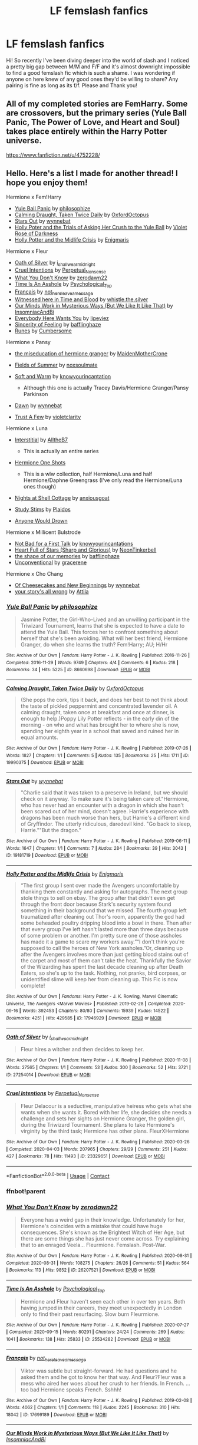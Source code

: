 #+TITLE: LF femslash fanfics

* LF femslash fanfics
:PROPERTIES:
:Author: vertiigo9
:Score: 5
:DateUnix: 1613243848.0
:DateShort: 2021-Feb-13
:FlairText: Request
:END:
Hi! So recently I've been diving deeper into the world of slash and I noticed a pretty big gap between M/M and F/F and it's almost downright impossible to find a good femslash fic which is such a shame. I was wondering if anyone on here knew of any good ones they'd be willing to share? Any pairing is fine as long as its f/f. Please and Thank you!


** All of my completed stories are FemHarry. Some are crossovers, but the primary series (Yule Ball Panic, The Power of Love, and Heart and Soul) takes place entirely within the Harry Potter universe.

[[https://www.fanfiction.net/u/4752228/]]
:PROPERTIES:
:Author: philosophize
:Score: 4
:DateUnix: 1613255713.0
:DateShort: 2021-Feb-14
:END:


** Hello. Here's a list I made for another thread! I hope you enjoy them!

Hermione x Fem!Harry

- [[https://archiveofourown.org/works/8660698][Yule Ball Panic]] by [[https://archiveofourown.org/users/philosophize/pseuds/philosophize][philosophize]]
- [[https://archiveofourown.org/works/19990375][Calming Draught, Taken Twice Daily]] by [[https://archiveofourown.org/users/OxfordOctopus/pseuds/OxfordOctopus][OxfordOctopus]]
- [[https://archiveofourown.org/works/19181719][Stars Out]] by [[https://archiveofourown.org/users/wynnebat/pseuds/wynnebat][wynnebat]]
- [[https://www.fanfiction.net/s/13002564/1/Holly-Poter-and-the-Trials-of-Asking-Her-Crush-to-the-Yule-Ball][Holly Poter and the Trials of Asking Her Crush to the Yule Ball]] by [[https://www.fanfiction.net/u/6938788/Violet-Rose-of-Darkness][Violet Rose of Darkness]]
- [[https://archiveofourown.org/works/17946929][Holly Potter and the Midlife Crisis]] by [[https://archiveofourown.org/users/Enigmaris/pseuds/Enigmaris][Enigmaris]]

Hermione x Fleur

- [[https://archiveofourown.org/works/27254014][Oath of Silver]] by [[https://archiveofourown.org/users/i_shall_wear_midnight/pseuds/i_shall_wear_midnight][i_shall_wear_midnight]]
- [[https://archiveofourown.org/works/23329651][Cruel Intentions]] by [[https://archiveofourown.org/users/Perpetual_Nonsense/pseuds/Perpetual_Nonsense][Perpetual_Nonsense]]
- [[https://archiveofourown.org/works/26207521][What You Don't Know]] by [[https://archiveofourown.org/users/zerodawn22/pseuds/zerodawn22][zerodawn22]]
- [[https://archiveofourown.org/works/25534282][Time Is An Asshole]] by [[https://archiveofourown.org/users/Psychological_Top/pseuds/Psychological_Top][Psychological_Top]]
- [[https://archiveofourown.org/works/17699189][Français]] by [[https://archiveofourown.org/users/not_here_leave_a_message/pseuds/not_here_leave_a_message][not_here_leave_a_message]]
- [[https://www.fanfiction.net/s/7559031/1/Witnessed-here-in-Time-and-Blood][Witnessed here in Time and Blood]] by [[https://www.fanfiction.net/u/3422304/whistle-the-silver][whistle.the.silver]]
- [[https://archiveofourown.org/works/26917306][Our Minds Work in Mysterious Ways (But We Like It Like That)]] by [[https://archiveofourown.org/users/InsomniacAndBi/pseuds/InsomniacAndBi][InsomniacAndBi]]
- [[https://archiveofourown.org/works/23841751][Everybody Here Wants You]] by [[https://archiveofourown.org/users/lipeviez/pseuds/lipeviez][lipeviez]]
- [[https://archiveofourown.org/works/17105939][Sincerity of Feeling]] by [[https://archiveofourown.org/users/bafflinghaze/pseuds/bafflinghaze][bafflinghaze]]
- [[https://archiveofourown.org/works/23362192][Runes]] by [[https://archiveofourown.org/users/Cumbersome/pseuds/Cumbersome][Cumbersome]]

Hermione x Pansy

- [[https://archiveofourown.org/works/23465653][the miseducation of hermione granger]] by [[https://archiveofourown.org/users/MaidenMotherCrone/pseuds/MaidenMotherCrone][MaidenMotherCrone]]
- [[https://archiveofourown.org/works/26204404][Fields of Summer]] by [[https://archiveofourown.org/users/noxsoulmate/pseuds/noxsoulmate][noxsoulmate]]
- [[https://archiveofourown.org/works/20498180][Soft and Warm]] by [[https://archiveofourown.org/users/knowyourincantations/pseuds/knowyourincantations][knowyourincantation]]

  - Although this one is actually Tracey Davis/Hermione Granger/Pansy Parkinson

- [[https://archiveofourown.org/works/18173600][Dawn]] by [[https://archiveofourown.org/users/wynnebat/pseuds/wynnebat][wynnebat]]
- [[https://archiveofourown.org/works/17243501][Trust A Few]] by [[https://archiveofourown.org/users/violetclarity/pseuds/violetclarity][violetclarity]]

Hermione x Luna

- [[https://archiveofourown.org/series/1913692][Interstitial]] by [[https://archiveofourown.org/users/AlltheB7/pseuds/AlltheB7][AlltheB7]]

  - This is actually an entire series

- [[https://archiveofourown.org/series/2065260][Hermione One Shots]]

  - This is a wlw collection, half Hermione/Luna and half Hermione/Daphne Greengrass (I've only read the Hermione/Luna ones though)

- [[https://archiveofourown.org/works/24723721][Nights at Shell Cottage]] by [[https://archiveofourown.org/users/anxiousgoat/pseuds/anxiousgoat][anxiousgoat]]
- [[https://archiveofourown.org/works/22191877][Study Stims]] by [[https://archiveofourown.org/users/Plaidos/pseuds/Plaidos][Plaidos]]
- [[https://archiveofourown.org/works/17437217][Anyone Would Drown]]

Hermione x Millicent Bulstrode

- [[https://archiveofourown.org/works/20630975][Not Bad for a First Talk]] by [[https://archiveofourown.org/users/knowyourincantations/pseuds/knowyourincantations][knowyourincantations]]
- [[https://archiveofourown.org/works/18701941][Heart Full of Stars (Sharp and Glorious)]] by [[https://archiveofourown.org/users/NeonTinkerbell/pseuds/NeonTinkerbell][NeonTinkerbell]]
- [[https://archiveofourown.org/works/19265131][the shape of our memories]] by [[https://archiveofourown.org/users/bafflinghaze/pseuds/bafflinghaze][bafflinghaze]]
- [[https://archiveofourown.org/works/22655326][Unconventional]] by [[https://archiveofourown.org/users/gracerene/pseuds/gracerene][gracerene]]

Hermione x Cho Chang

- [[https://archiveofourown.org/works/20197984][Of Cheesecakes and New Beginnings]] by [[https://archiveofourown.org/users/wynnebat/pseuds/wynnebat][wynnebat]]
- [[https://archiveofourown.org/works/1243798][your story's all wrong]] by [[https://archiveofourown.org/users/Attila/pseuds/Attila][Attila]]
:PROPERTIES:
:Author: BlueThePineapple
:Score: 2
:DateUnix: 1613281580.0
:DateShort: 2021-Feb-14
:END:

*** [[https://archiveofourown.org/works/8660698][*/Yule Ball Panic/*]] by [[https://www.archiveofourown.org/users/philosophize/pseuds/philosophize][/philosophize/]]

#+begin_quote
  Jasmine Potter, the Girl-Who-Lived and an unwilling participant in the Triwizard Tournament, learns that she is expected to have a date to attend the Yule Ball. This forces her to confront something about herself that she's been avoiding. What will her best friend, Hermione Granger, do when she learns the truth? Fem!Harry; AU; H/Hr
#+end_quote

^{/Site/:} ^{Archive} ^{of} ^{Our} ^{Own} ^{*|*} ^{/Fandom/:} ^{Harry} ^{Potter} ^{-} ^{J.} ^{K.} ^{Rowling} ^{*|*} ^{/Published/:} ^{2016-11-26} ^{*|*} ^{/Completed/:} ^{2016-11-29} ^{*|*} ^{/Words/:} ^{9749} ^{*|*} ^{/Chapters/:} ^{4/4} ^{*|*} ^{/Comments/:} ^{6} ^{*|*} ^{/Kudos/:} ^{218} ^{*|*} ^{/Bookmarks/:} ^{34} ^{*|*} ^{/Hits/:} ^{5225} ^{*|*} ^{/ID/:} ^{8660698} ^{*|*} ^{/Download/:} ^{[[https://archiveofourown.org/downloads/8660698/Yule%20Ball%20Panic.epub?updated_at=1480780843][EPUB]]} ^{or} ^{[[https://archiveofourown.org/downloads/8660698/Yule%20Ball%20Panic.mobi?updated_at=1480780843][MOBI]]}

--------------

[[https://archiveofourown.org/works/19990375][*/Calming Draught, Taken Twice Daily/*]] by [[https://www.archiveofourown.org/users/OxfordOctopus/pseuds/OxfordOctopus][/OxfordOctopus/]]

#+begin_quote
  (She pops the cork, tips it back, and does her best to not think about the taste of pickled peppermint and concentrated lavender oil. A calming draught, taken once at breakfast and once at dinner, is enough to help.)Poppy Lily Potter reflects - in the early din of the morning - on who and what has brought her to where she is now, spending her eighth year in a school that saved and ruined her in equal amounts.
#+end_quote

^{/Site/:} ^{Archive} ^{of} ^{Our} ^{Own} ^{*|*} ^{/Fandom/:} ^{Harry} ^{Potter} ^{-} ^{J.} ^{K.} ^{Rowling} ^{*|*} ^{/Published/:} ^{2019-07-26} ^{*|*} ^{/Words/:} ^{1827} ^{*|*} ^{/Chapters/:} ^{1/1} ^{*|*} ^{/Comments/:} ^{5} ^{*|*} ^{/Kudos/:} ^{135} ^{*|*} ^{/Bookmarks/:} ^{25} ^{*|*} ^{/Hits/:} ^{1711} ^{*|*} ^{/ID/:} ^{19990375} ^{*|*} ^{/Download/:} ^{[[https://archiveofourown.org/downloads/19990375/Calming%20Draught%20Taken.epub?updated_at=1564169357][EPUB]]} ^{or} ^{[[https://archiveofourown.org/downloads/19990375/Calming%20Draught%20Taken.mobi?updated_at=1564169357][MOBI]]}

--------------

[[https://archiveofourown.org/works/19181719][*/Stars Out/*]] by [[https://www.archiveofourown.org/users/wynnebat/pseuds/wynnebat][/wynnebat/]]

#+begin_quote
  "Charlie said that it was taken to a preserve in Ireland, but we should check on it anyway. To make sure it's being taken care of."Hermione, who has never had an encounter with a dragon in which she hasn't been scared out of her mind, doesn't agree. Harrie's experience with dragons has been much worse than hers, but Harrie's a different kind of Gryffindor. The utterly ridiculous, daredevil kind. "Go back to sleep, Harrie.""But the dragon."
#+end_quote

^{/Site/:} ^{Archive} ^{of} ^{Our} ^{Own} ^{*|*} ^{/Fandom/:} ^{Harry} ^{Potter} ^{-} ^{J.} ^{K.} ^{Rowling} ^{*|*} ^{/Published/:} ^{2019-06-11} ^{*|*} ^{/Words/:} ^{1647} ^{*|*} ^{/Chapters/:} ^{1/1} ^{*|*} ^{/Comments/:} ^{7} ^{*|*} ^{/Kudos/:} ^{284} ^{*|*} ^{/Bookmarks/:} ^{39} ^{*|*} ^{/Hits/:} ^{3043} ^{*|*} ^{/ID/:} ^{19181719} ^{*|*} ^{/Download/:} ^{[[https://archiveofourown.org/downloads/19181719/Stars%20Out.epub?updated_at=1599592911][EPUB]]} ^{or} ^{[[https://archiveofourown.org/downloads/19181719/Stars%20Out.mobi?updated_at=1599592911][MOBI]]}

--------------

[[https://archiveofourown.org/works/17946929][*/Holly Potter and the Midlife Crisis/*]] by [[https://www.archiveofourown.org/users/Enigmaris/pseuds/Enigmaris][/Enigmaris/]]

#+begin_quote
  “The first group I sent over made the Avengers uncomfortable by thanking them constantly and asking for autographs. The next group stole things to sell on ebay. The group after that didn't even get through the front door because Stark's security system found something in their background that we missed. The fourth group left traumatized after cleaning out Thor's room, apparently the god had some beheaded poultry dripping blood into a bowl in there. Then after that every group I've left hasn't lasted more than three days because of some problem or another. I'm pretty sure one of those assholes has made it a game to scare my workers away.”“I don't think you're supposed to call the heroes of New York assholes.”Or, cleaning up after the Avengers involves more than just getting blood stains out of the carpet and most of them can't take the heat. Thankfully the Savior of the Wizarding has spent the last decade cleaning up after Death Eaters, so she's up to the task. Nothing, not pranks, bird corpses, or unidentified slime will keep her from cleaning up. This Fic is now complete!
#+end_quote

^{/Site/:} ^{Archive} ^{of} ^{Our} ^{Own} ^{*|*} ^{/Fandoms/:} ^{Harry} ^{Potter} ^{-} ^{J.} ^{K.} ^{Rowling,} ^{Marvel} ^{Cinematic} ^{Universe,} ^{The} ^{Avengers} ^{<Marvel} ^{Movies>} ^{*|*} ^{/Published/:} ^{2019-02-28} ^{*|*} ^{/Completed/:} ^{2020-09-16} ^{*|*} ^{/Words/:} ^{392453} ^{*|*} ^{/Chapters/:} ^{80/80} ^{*|*} ^{/Comments/:} ^{15939} ^{*|*} ^{/Kudos/:} ^{14522} ^{*|*} ^{/Bookmarks/:} ^{4251} ^{*|*} ^{/Hits/:} ^{429585} ^{*|*} ^{/ID/:} ^{17946929} ^{*|*} ^{/Download/:} ^{[[https://archiveofourown.org/downloads/17946929/Holly%20Potter%20and%20the.epub?updated_at=1609869835][EPUB]]} ^{or} ^{[[https://archiveofourown.org/downloads/17946929/Holly%20Potter%20and%20the.mobi?updated_at=1609869835][MOBI]]}

--------------

[[https://archiveofourown.org/works/27254014][*/Oath of Silver/*]] by [[https://www.archiveofourown.org/users/i_shall_wear_midnight/pseuds/i_shall_wear_midnight][/i_shall_wear_midnight/]]

#+begin_quote
  Fleur hires a witcher and then decides to keep her.
#+end_quote

^{/Site/:} ^{Archive} ^{of} ^{Our} ^{Own} ^{*|*} ^{/Fandom/:} ^{Harry} ^{Potter} ^{-} ^{J.} ^{K.} ^{Rowling} ^{*|*} ^{/Published/:} ^{2020-11-08} ^{*|*} ^{/Words/:} ^{27565} ^{*|*} ^{/Chapters/:} ^{1/1} ^{*|*} ^{/Comments/:} ^{53} ^{*|*} ^{/Kudos/:} ^{300} ^{*|*} ^{/Bookmarks/:} ^{52} ^{*|*} ^{/Hits/:} ^{3721} ^{*|*} ^{/ID/:} ^{27254014} ^{*|*} ^{/Download/:} ^{[[https://archiveofourown.org/downloads/27254014/Oath%20of%20Silver.epub?updated_at=1604840642][EPUB]]} ^{or} ^{[[https://archiveofourown.org/downloads/27254014/Oath%20of%20Silver.mobi?updated_at=1604840642][MOBI]]}

--------------

[[https://archiveofourown.org/works/23329651][*/Cruel Intentions/*]] by [[https://www.archiveofourown.org/users/Perpetual_Nonsense/pseuds/Perpetual_Nonsense][/Perpetual_Nonsense/]]

#+begin_quote
  Fleur Delacour is a seductive, manipulative heiress who gets what she wants when she wants it. Bored with her life, she decides she needs a challenge and sets her sights on Hermione Granger, the golden girl, during the Triwizard Tournament. She plans to take Hermione's virginity by the third task; Hermione has other plans. FleurXHermione
#+end_quote

^{/Site/:} ^{Archive} ^{of} ^{Our} ^{Own} ^{*|*} ^{/Fandom/:} ^{Harry} ^{Potter} ^{-} ^{J.} ^{K.} ^{Rowling} ^{*|*} ^{/Published/:} ^{2020-03-26} ^{*|*} ^{/Completed/:} ^{2020-04-03} ^{*|*} ^{/Words/:} ^{207965} ^{*|*} ^{/Chapters/:} ^{29/29} ^{*|*} ^{/Comments/:} ^{251} ^{*|*} ^{/Kudos/:} ^{427} ^{*|*} ^{/Bookmarks/:} ^{78} ^{*|*} ^{/Hits/:} ^{11493} ^{*|*} ^{/ID/:} ^{23329651} ^{*|*} ^{/Download/:} ^{[[https://archiveofourown.org/downloads/23329651/Cruel%20Intentions.epub?updated_at=1596056809][EPUB]]} ^{or} ^{[[https://archiveofourown.org/downloads/23329651/Cruel%20Intentions.mobi?updated_at=1596056809][MOBI]]}

--------------

*FanfictionBot*^{2.0.0-beta} | [[https://github.com/FanfictionBot/reddit-ffn-bot/wiki/Usage][Usage]] | [[https://www.reddit.com/message/compose?to=tusing][Contact]]
:PROPERTIES:
:Author: FanfictionBot
:Score: 2
:DateUnix: 1613281698.0
:DateShort: 2021-Feb-14
:END:


*** ffnbot!parent
:PROPERTIES:
:Author: BlueThePineapple
:Score: 1
:DateUnix: 1613281624.0
:DateShort: 2021-Feb-14
:END:


*** [[https://archiveofourown.org/works/26207521][*/What You Don't Know/*]] by [[https://www.archiveofourown.org/users/zerodawn22/pseuds/zerodawn22][/zerodawn22/]]

#+begin_quote
  Everyone has a weird gap in their knowledge. Unfortunately for her, Hermione's coincides with a mistake that could have huge consequences. She's known as the Brightest Witch of Her Age, but there are some things she has just never come across. Try explaining that to an enraged Veela... Fleurmione. Femslash. Post-War.
#+end_quote

^{/Site/:} ^{Archive} ^{of} ^{Our} ^{Own} ^{*|*} ^{/Fandom/:} ^{Harry} ^{Potter} ^{-} ^{J.} ^{K.} ^{Rowling} ^{*|*} ^{/Published/:} ^{2020-08-31} ^{*|*} ^{/Completed/:} ^{2020-08-31} ^{*|*} ^{/Words/:} ^{108275} ^{*|*} ^{/Chapters/:} ^{26/26} ^{*|*} ^{/Comments/:} ^{51} ^{*|*} ^{/Kudos/:} ^{564} ^{*|*} ^{/Bookmarks/:} ^{113} ^{*|*} ^{/Hits/:} ^{9852} ^{*|*} ^{/ID/:} ^{26207521} ^{*|*} ^{/Download/:} ^{[[https://archiveofourown.org/downloads/26207521/What%20You%20Dont%20Know.epub?updated_at=1606339737][EPUB]]} ^{or} ^{[[https://archiveofourown.org/downloads/26207521/What%20You%20Dont%20Know.mobi?updated_at=1606339737][MOBI]]}

--------------

[[https://archiveofourown.org/works/25534282][*/Time Is An Asshole/*]] by [[https://www.archiveofourown.org/users/Psychological_Top/pseuds/Psychological_Top][/Psychological_Top/]]

#+begin_quote
  Hermione and Fleur haven't seen each other in over ten years. Both having jumped in their careers, they meet unexpectedly in London only to find their past resurfacing. Slow burn Fleurmione.
#+end_quote

^{/Site/:} ^{Archive} ^{of} ^{Our} ^{Own} ^{*|*} ^{/Fandom/:} ^{Harry} ^{Potter} ^{-} ^{J.} ^{K.} ^{Rowling} ^{*|*} ^{/Published/:} ^{2020-07-27} ^{*|*} ^{/Completed/:} ^{2020-09-15} ^{*|*} ^{/Words/:} ^{80291} ^{*|*} ^{/Chapters/:} ^{24/24} ^{*|*} ^{/Comments/:} ^{269} ^{*|*} ^{/Kudos/:} ^{1041} ^{*|*} ^{/Bookmarks/:} ^{138} ^{*|*} ^{/Hits/:} ^{25833} ^{*|*} ^{/ID/:} ^{25534282} ^{*|*} ^{/Download/:} ^{[[https://archiveofourown.org/downloads/25534282/Time%20Is%20An%20Asshole.epub?updated_at=1610120231][EPUB]]} ^{or} ^{[[https://archiveofourown.org/downloads/25534282/Time%20Is%20An%20Asshole.mobi?updated_at=1610120231][MOBI]]}

--------------

[[https://archiveofourown.org/works/17699189][*/Français/*]] by [[https://www.archiveofourown.org/users/not_here_leave_a_message/pseuds/not_here_leave_a_message][/not_here_leave_a_message/]]

#+begin_quote
  Viktor was subtle but straight-forward. He had questions and he asked them and he got to know her that way. And Fleur?Fleur was a mess who aired her woes about her crush to her friends. In French. ...too bad Hermione speaks French. Sshhh!
#+end_quote

^{/Site/:} ^{Archive} ^{of} ^{Our} ^{Own} ^{*|*} ^{/Fandom/:} ^{Harry} ^{Potter} ^{-} ^{J.} ^{K.} ^{Rowling} ^{*|*} ^{/Published/:} ^{2019-02-08} ^{*|*} ^{/Words/:} ^{4062} ^{*|*} ^{/Chapters/:} ^{1/1} ^{*|*} ^{/Comments/:} ^{118} ^{*|*} ^{/Kudos/:} ^{2245} ^{*|*} ^{/Bookmarks/:} ^{310} ^{*|*} ^{/Hits/:} ^{18042} ^{*|*} ^{/ID/:} ^{17699189} ^{*|*} ^{/Download/:} ^{[[https://archiveofourown.org/downloads/17699189/Francais.epub?updated_at=1609952641][EPUB]]} ^{or} ^{[[https://archiveofourown.org/downloads/17699189/Francais.mobi?updated_at=1609952641][MOBI]]}

--------------

[[https://archiveofourown.org/works/26917306][*/Our Minds Work in Mysterious Ways (But We Like It Like That)/*]] by [[https://www.archiveofourown.org/users/InsomniacAndBi/pseuds/InsomniacAndBi][/InsomniacAndBi/]]

#+begin_quote
  Fleur was always an observer in life, choosing to watch and not get involved. So, she wasn't entirely what she was doing in a dingy old cottage with five other students whose minds worked in the same, odd ways as her own.An Au inspired by the Naturals book series by Jennifer Lynn Barnes
#+end_quote

^{/Site/:} ^{Archive} ^{of} ^{Our} ^{Own} ^{*|*} ^{/Fandom/:} ^{Harry} ^{Potter} ^{-} ^{J.} ^{K.} ^{Rowling} ^{*|*} ^{/Published/:} ^{2020-11-05} ^{*|*} ^{/Completed/:} ^{2020-11-27} ^{*|*} ^{/Words/:} ^{64574} ^{*|*} ^{/Chapters/:} ^{23/23} ^{*|*} ^{/Comments/:} ^{80} ^{*|*} ^{/Kudos/:} ^{262} ^{*|*} ^{/Bookmarks/:} ^{38} ^{*|*} ^{/Hits/:} ^{7091} ^{*|*} ^{/ID/:} ^{26917306} ^{*|*} ^{/Download/:} ^{[[https://archiveofourown.org/downloads/26917306/Our%20Minds%20Work%20in.epub?updated_at=1606498267][EPUB]]} ^{or} ^{[[https://archiveofourown.org/downloads/26917306/Our%20Minds%20Work%20in.mobi?updated_at=1606498267][MOBI]]}

--------------

[[https://archiveofourown.org/works/23841751][*/Everybody Here Wants You/*]] by [[https://www.archiveofourown.org/users/lipeviez/pseuds/lipeviez][/lipeviez/]]

#+begin_quote
  A shy Hermione pines away over a visiting foreign student. Set during the Triwizard tournament. Fleurmione. AU -- canon divergence.
#+end_quote

^{/Site/:} ^{Archive} ^{of} ^{Our} ^{Own} ^{*|*} ^{/Fandom/:} ^{Harry} ^{Potter} ^{-} ^{J.} ^{K.} ^{Rowling} ^{*|*} ^{/Published/:} ^{2020-04-25} ^{*|*} ^{/Words/:} ^{2263} ^{*|*} ^{/Chapters/:} ^{1/1} ^{*|*} ^{/Comments/:} ^{34} ^{*|*} ^{/Kudos/:} ^{452} ^{*|*} ^{/Bookmarks/:} ^{31} ^{*|*} ^{/Hits/:} ^{3530} ^{*|*} ^{/ID/:} ^{23841751} ^{*|*} ^{/Download/:} ^{[[https://archiveofourown.org/downloads/23841751/Everybody%20Here%20Wants%20You.epub?updated_at=1592496844][EPUB]]} ^{or} ^{[[https://archiveofourown.org/downloads/23841751/Everybody%20Here%20Wants%20You.mobi?updated_at=1592496844][MOBI]]}

--------------

[[https://archiveofourown.org/works/17105939][*/Sincerity of Feeling/*]] by [[https://www.archiveofourown.org/users/bafflinghaze/pseuds/bafflinghaze][/bafflinghaze/]]

#+begin_quote
  “No, I am going to the Yule Ball with the brightest wix in Hogwarts.”The boy blanched. “A witch?”“I thought you hated Granger,” said one of the others.Fleur grabbed the inspiration. “That is correct. I am going to the Yule Ball with Hermione Granger. Now run along, you little boys.” She flipped back her hair and strode past them, and this time, stopped for none.
#+end_quote

^{/Site/:} ^{Archive} ^{of} ^{Our} ^{Own} ^{*|*} ^{/Fandom/:} ^{Harry} ^{Potter} ^{-} ^{J.} ^{K.} ^{Rowling} ^{*|*} ^{/Published/:} ^{2018-12-22} ^{*|*} ^{/Words/:} ^{5582} ^{*|*} ^{/Chapters/:} ^{1/1} ^{*|*} ^{/Comments/:} ^{75} ^{*|*} ^{/Kudos/:} ^{1376} ^{*|*} ^{/Bookmarks/:} ^{143} ^{*|*} ^{/Hits/:} ^{12047} ^{*|*} ^{/ID/:} ^{17105939} ^{*|*} ^{/Download/:} ^{[[https://archiveofourown.org/downloads/17105939/Sincerity%20of%20Feeling.epub?updated_at=1548413675][EPUB]]} ^{or} ^{[[https://archiveofourown.org/downloads/17105939/Sincerity%20of%20Feeling.mobi?updated_at=1548413675][MOBI]]}

--------------

[[https://archiveofourown.org/works/23362192][*/Runes/*]] by [[https://www.archiveofourown.org/users/Cumbersome/pseuds/Cumbersome][/Cumbersome/]]

#+begin_quote
  Soulmate trash. Because I can. And we all want it.
#+end_quote

^{/Site/:} ^{Archive} ^{of} ^{Our} ^{Own} ^{*|*} ^{/Fandom/:} ^{Harry} ^{Potter} ^{-} ^{J.} ^{K.} ^{Rowling} ^{*|*} ^{/Published/:} ^{2020-03-28} ^{*|*} ^{/Completed/:} ^{2020-04-15} ^{*|*} ^{/Words/:} ^{24978} ^{*|*} ^{/Chapters/:} ^{11/11} ^{*|*} ^{/Comments/:} ^{316} ^{*|*} ^{/Kudos/:} ^{1122} ^{*|*} ^{/Bookmarks/:} ^{149} ^{*|*} ^{/Hits/:} ^{14320} ^{*|*} ^{/ID/:} ^{23362192} ^{*|*} ^{/Download/:} ^{[[https://archiveofourown.org/downloads/23362192/Runes.epub?updated_at=1596027335][EPUB]]} ^{or} ^{[[https://archiveofourown.org/downloads/23362192/Runes.mobi?updated_at=1596027335][MOBI]]}

--------------

[[https://archiveofourown.org/works/23465653][*/the miseducation of hermione granger/*]] by [[https://www.archiveofourown.org/users/MaidenMotherCrone/pseuds/MaidenMotherCrone][/MaidenMotherCrone/]]

#+begin_quote
  Hermione Granger knows who she is. She is a Gryffindor. She is a Muggleborn. She is Afro-Arab. She is English. She is a Muslimah. She is a good friend. She is smart. She is an activist. She is things that she will never say out loud.Hermione Granger knows who she is. The problem: No one else does.1. Not her friends.2. Not her parents.3. Not even her. Not yet.  (this is the unlearning. the miseducation. minute by minute)
#+end_quote

^{/Site/:} ^{Archive} ^{of} ^{Our} ^{Own} ^{*|*} ^{/Fandom/:} ^{Harry} ^{Potter} ^{-} ^{J.} ^{K.} ^{Rowling} ^{*|*} ^{/Published/:} ^{2020-04-20} ^{*|*} ^{/Completed/:} ^{2020-06-27} ^{*|*} ^{/Words/:} ^{80470} ^{*|*} ^{/Chapters/:} ^{66/66} ^{*|*} ^{/Comments/:} ^{422} ^{*|*} ^{/Kudos/:} ^{654} ^{*|*} ^{/Bookmarks/:} ^{77} ^{*|*} ^{/Hits/:} ^{19061} ^{*|*} ^{/ID/:} ^{23465653} ^{*|*} ^{/Download/:} ^{[[https://archiveofourown.org/downloads/23465653/the%20miseducation%20of.epub?updated_at=1600918483][EPUB]]} ^{or} ^{[[https://archiveofourown.org/downloads/23465653/the%20miseducation%20of.mobi?updated_at=1600918483][MOBI]]}

--------------

*FanfictionBot*^{2.0.0-beta} | [[https://github.com/FanfictionBot/reddit-ffn-bot/wiki/Usage][Usage]] | [[https://www.reddit.com/message/compose?to=tusing][Contact]]
:PROPERTIES:
:Author: FanfictionBot
:Score: 1
:DateUnix: 1613281710.0
:DateShort: 2021-Feb-14
:END:


*** [[https://archiveofourown.org/works/26204404][*/Fields of Summer/*]] by [[https://www.archiveofourown.org/users/noxsoulmate/pseuds/noxsoulmate][/noxsoulmate/]]

#+begin_quote
  When her search for a potion to combat her nightmares brings Hermione to the lavender fields in Provence, France, she's rather shocked to recognise the mysterious witch living there.
#+end_quote

^{/Site/:} ^{Archive} ^{of} ^{Our} ^{Own} ^{*|*} ^{/Fandom/:} ^{Harry} ^{Potter} ^{-} ^{J.} ^{K.} ^{Rowling} ^{*|*} ^{/Published/:} ^{2020-08-27} ^{*|*} ^{/Words/:} ^{3601} ^{*|*} ^{/Chapters/:} ^{1/1} ^{*|*} ^{/Comments/:} ^{7} ^{*|*} ^{/Kudos/:} ^{63} ^{*|*} ^{/Bookmarks/:} ^{5} ^{*|*} ^{/Hits/:} ^{566} ^{*|*} ^{/ID/:} ^{26204404} ^{*|*} ^{/Download/:} ^{[[https://archiveofourown.org/downloads/26204404/Fields%20of%20Summer.epub?updated_at=1598876182][EPUB]]} ^{or} ^{[[https://archiveofourown.org/downloads/26204404/Fields%20of%20Summer.mobi?updated_at=1598876182][MOBI]]}

--------------

[[https://archiveofourown.org/works/20498180][*/Soft and Warm/*]] by [[https://www.archiveofourown.org/users/knowyourincantations/pseuds/knowyourincantations][/knowyourincantations/]]

#+begin_quote
  Hermione's gift to Pansy for Christmas is more a gift to herself and Tracey, but that doesn't mean she doesn't want Pansy to like it.
#+end_quote

^{/Site/:} ^{Archive} ^{of} ^{Our} ^{Own} ^{*|*} ^{/Fandom/:} ^{Harry} ^{Potter} ^{-} ^{J.} ^{K.} ^{Rowling} ^{*|*} ^{/Published/:} ^{2019-09-03} ^{*|*} ^{/Words/:} ^{1246} ^{*|*} ^{/Chapters/:} ^{1/1} ^{*|*} ^{/Comments/:} ^{10} ^{*|*} ^{/Kudos/:} ^{35} ^{*|*} ^{/Bookmarks/:} ^{5} ^{*|*} ^{/Hits/:} ^{371} ^{*|*} ^{/ID/:} ^{20498180} ^{*|*} ^{/Download/:} ^{[[https://archiveofourown.org/downloads/20498180/Soft%20and%20Warm.epub?updated_at=1568420182][EPUB]]} ^{or} ^{[[https://archiveofourown.org/downloads/20498180/Soft%20and%20Warm.mobi?updated_at=1568420182][MOBI]]}

--------------

[[https://archiveofourown.org/works/18173600][*/Dawn/*]] by [[https://www.archiveofourown.org/users/wynnebat/pseuds/wynnebat][/wynnebat/]]

#+begin_quote
  At this very moment, Hermione Granger is a tiny muggleborn child who's tried half a dozen spells. No one is scared of her. No one knows to expect her."We're really doing this," Pansy eventually says, breaking the silence. "We must be insane.""We're saving the country." Hermione tears her gaze from the sunrise across the treetops of the Forbidden Forest to find that Pansy is already looking her way, something resolute in her gaze. It's too solemn of an expression for a child, but Hermione's probably isn't better.
#+end_quote

^{/Site/:} ^{Archive} ^{of} ^{Our} ^{Own} ^{*|*} ^{/Fandom/:} ^{Harry} ^{Potter} ^{-} ^{J.} ^{K.} ^{Rowling} ^{*|*} ^{/Published/:} ^{2019-03-20} ^{*|*} ^{/Completed/:} ^{2019-04-06} ^{*|*} ^{/Words/:} ^{15377} ^{*|*} ^{/Chapters/:} ^{4/4} ^{*|*} ^{/Comments/:} ^{103} ^{*|*} ^{/Kudos/:} ^{1242} ^{*|*} ^{/Bookmarks/:} ^{339} ^{*|*} ^{/Hits/:} ^{8671} ^{*|*} ^{/ID/:} ^{18173600} ^{*|*} ^{/Download/:} ^{[[https://archiveofourown.org/downloads/18173600/Dawn.epub?updated_at=1611495634][EPUB]]} ^{or} ^{[[https://archiveofourown.org/downloads/18173600/Dawn.mobi?updated_at=1611495634][MOBI]]}

--------------

[[https://archiveofourown.org/works/17243501][*/Trust A Few/*]] by [[https://www.archiveofourown.org/users/violetclarity/pseuds/violetclarity][/violetclarity/]]

#+begin_quote
  Hermione has a pregnant adopted sister, parents who don't believe she's bisexual, and a crush the size of the Great Lake on Pansy Parkinson. Taking Pansy up on her offer to be Hermione's fake date to her parents' Christmas dinner could solve at least one of those problems...but it could also make everything worse.
#+end_quote

^{/Site/:} ^{Archive} ^{of} ^{Our} ^{Own} ^{*|*} ^{/Fandom/:} ^{Harry} ^{Potter} ^{-} ^{J.} ^{K.} ^{Rowling} ^{*|*} ^{/Published/:} ^{2018-12-31} ^{*|*} ^{/Words/:} ^{13246} ^{*|*} ^{/Chapters/:} ^{1/1} ^{*|*} ^{/Comments/:} ^{47} ^{*|*} ^{/Kudos/:} ^{547} ^{*|*} ^{/Bookmarks/:} ^{73} ^{*|*} ^{/Hits/:} ^{4245} ^{*|*} ^{/ID/:} ^{17243501} ^{*|*} ^{/Download/:} ^{[[https://archiveofourown.org/downloads/17243501/Trust%20A%20Few.epub?updated_at=1546276246][EPUB]]} ^{or} ^{[[https://archiveofourown.org/downloads/17243501/Trust%20A%20Few.mobi?updated_at=1546276246][MOBI]]}

--------------

[[https://archiveofourown.org/works/24723721][*/Nights at Shell Cottage/*]] by [[https://www.archiveofourown.org/users/anxiousgoat/pseuds/anxiousgoat][/anxiousgoat/]]

#+begin_quote
  Hermione has just been brutally tortured by Bellatrix Lestrange. Luna has just spent months in the cellar at Malfoy Manor. Now, they are about to spend several weeks sharing the smallest bedroom at Shell Cottage. Will they be able to come to terms with the trauma they've experienced, and will they be able to resolve the enormous differences in their personalities?
#+end_quote

^{/Site/:} ^{Archive} ^{of} ^{Our} ^{Own} ^{*|*} ^{/Fandom/:} ^{Harry} ^{Potter} ^{-} ^{J.} ^{K.} ^{Rowling} ^{*|*} ^{/Published/:} ^{2020-06-14} ^{*|*} ^{/Completed/:} ^{2020-09-09} ^{*|*} ^{/Words/:} ^{24955} ^{*|*} ^{/Chapters/:} ^{3/3} ^{*|*} ^{/Comments/:} ^{39} ^{*|*} ^{/Kudos/:} ^{114} ^{*|*} ^{/Bookmarks/:} ^{25} ^{*|*} ^{/Hits/:} ^{1580} ^{*|*} ^{/ID/:} ^{24723721} ^{*|*} ^{/Download/:} ^{[[https://archiveofourown.org/downloads/24723721/Nights%20at%20Shell%20Cottage.epub?updated_at=1599763891][EPUB]]} ^{or} ^{[[https://archiveofourown.org/downloads/24723721/Nights%20at%20Shell%20Cottage.mobi?updated_at=1599763891][MOBI]]}

--------------

[[https://archiveofourown.org/works/22191877][*/Study Stims/*]] by [[https://www.archiveofourown.org/users/Plaidos/pseuds/Plaidos][/Plaidos/]]

#+begin_quote
  Short story about Hermione & Luna revising together for exams.
#+end_quote

^{/Site/:} ^{Archive} ^{of} ^{Our} ^{Own} ^{*|*} ^{/Fandom/:} ^{Harry} ^{Potter} ^{-} ^{J.} ^{K.} ^{Rowling} ^{*|*} ^{/Published/:} ^{2020-01-10} ^{*|*} ^{/Words/:} ^{827} ^{*|*} ^{/Chapters/:} ^{1/1} ^{*|*} ^{/Comments/:} ^{45} ^{*|*} ^{/Kudos/:} ^{413} ^{*|*} ^{/Bookmarks/:} ^{31} ^{*|*} ^{/Hits/:} ^{2365} ^{*|*} ^{/ID/:} ^{22191877} ^{*|*} ^{/Download/:} ^{[[https://archiveofourown.org/downloads/22191877/Study%20Stims.epub?updated_at=1578690858][EPUB]]} ^{or} ^{[[https://archiveofourown.org/downloads/22191877/Study%20Stims.mobi?updated_at=1578690858][MOBI]]}

--------------

[[https://archiveofourown.org/works/17437217][*/Anyone Would Drown/*]] by [[https://www.archiveofourown.org/users/orphan_account/pseuds/orphan_account][/orphan_account/]]

#+begin_quote
  There is a kind of darkness that no nightmare can dredge from the recesses of the unwounded mind. A twisted, bleeding filth that oozes out of madness and stains the righteous. Hermione Granger feels as though she has become one of the soiled.
#+end_quote

^{/Site/:} ^{Archive} ^{of} ^{Our} ^{Own} ^{*|*} ^{/Fandom/:} ^{Harry} ^{Potter} ^{-} ^{J.} ^{K.} ^{Rowling} ^{*|*} ^{/Published/:} ^{2019-01-16} ^{*|*} ^{/Words/:} ^{5437} ^{*|*} ^{/Chapters/:} ^{1/1} ^{*|*} ^{/Comments/:} ^{4} ^{*|*} ^{/Kudos/:} ^{73} ^{*|*} ^{/Bookmarks/:} ^{13} ^{*|*} ^{/Hits/:} ^{1081} ^{*|*} ^{/ID/:} ^{17437217} ^{*|*} ^{/Download/:} ^{[[https://archiveofourown.org/downloads/17437217/Anyone%20Would%20Drown.epub?updated_at=1555090357][EPUB]]} ^{or} ^{[[https://archiveofourown.org/downloads/17437217/Anyone%20Would%20Drown.mobi?updated_at=1555090357][MOBI]]}

--------------

[[https://archiveofourown.org/works/20630975][*/Not Bad for a First Talk/*]] by [[https://www.archiveofourown.org/users/knowyourincantations/pseuds/knowyourincantations][/knowyourincantations/]]

#+begin_quote
  Millicent Bulstrode has seemed out of sorts every since coming back for the repeat seventh year. Hermione noticed and put two and two together when she disappeared from classes and meals over the full moon.
#+end_quote

^{/Site/:} ^{Archive} ^{of} ^{Our} ^{Own} ^{*|*} ^{/Fandom/:} ^{Harry} ^{Potter} ^{-} ^{J.} ^{K.} ^{Rowling} ^{*|*} ^{/Published/:} ^{2019-09-13} ^{*|*} ^{/Words/:} ^{4301} ^{*|*} ^{/Chapters/:} ^{1/1} ^{*|*} ^{/Comments/:} ^{11} ^{*|*} ^{/Kudos/:} ^{41} ^{*|*} ^{/Bookmarks/:} ^{6} ^{*|*} ^{/Hits/:} ^{440} ^{*|*} ^{/ID/:} ^{20630975} ^{*|*} ^{/Download/:} ^{[[https://archiveofourown.org/downloads/20630975/Not%20Bad%20for%20a%20First%20Talk.epub?updated_at=1568419829][EPUB]]} ^{or} ^{[[https://archiveofourown.org/downloads/20630975/Not%20Bad%20for%20a%20First%20Talk.mobi?updated_at=1568419829][MOBI]]}

--------------

*FanfictionBot*^{2.0.0-beta} | [[https://github.com/FanfictionBot/reddit-ffn-bot/wiki/Usage][Usage]] | [[https://www.reddit.com/message/compose?to=tusing][Contact]]
:PROPERTIES:
:Author: FanfictionBot
:Score: 1
:DateUnix: 1613281722.0
:DateShort: 2021-Feb-14
:END:


*** [[https://archiveofourown.org/works/18701941][*/Heart Full of Stars (Sharp and Glorious)/*]] by [[https://www.archiveofourown.org/users/NeonTinkerbell/pseuds/NeonTinkerbell][/NeonTinkerbell/]]

#+begin_quote
  Hermione knows working herself into the ground isn't a healthy coping mechanism, but right now it's the only one she's got. When deliberate intervention forces her to work with one of her old schoolmates, will things fall into place, or will they just fall apart?
#+end_quote

^{/Site/:} ^{Archive} ^{of} ^{Our} ^{Own} ^{*|*} ^{/Fandom/:} ^{Harry} ^{Potter} ^{-} ^{J.} ^{K.} ^{Rowling} ^{*|*} ^{/Published/:} ^{2019-05-04} ^{*|*} ^{/Completed/:} ^{2019-05-04} ^{*|*} ^{/Words/:} ^{9892} ^{*|*} ^{/Chapters/:} ^{9/9} ^{*|*} ^{/Comments/:} ^{46} ^{*|*} ^{/Kudos/:} ^{46} ^{*|*} ^{/Bookmarks/:} ^{6} ^{*|*} ^{/Hits/:} ^{613} ^{*|*} ^{/ID/:} ^{18701941} ^{*|*} ^{/Download/:} ^{[[https://archiveofourown.org/downloads/18701941/Heart%20Full%20of%20Stars.epub?updated_at=1584059223][EPUB]]} ^{or} ^{[[https://archiveofourown.org/downloads/18701941/Heart%20Full%20of%20Stars.mobi?updated_at=1584059223][MOBI]]}

--------------

[[https://archiveofourown.org/works/19265131][*/the shape of our memories/*]] by [[https://www.archiveofourown.org/users/bafflinghaze/pseuds/bafflinghaze/users/hpwlwbb/pseuds/hpwlwbb/users/icarusinflight/pseuds/icarusinflight][/bafflinghazehpwlwbbicarusinflight/]]

#+begin_quote
  “I don't have to justify my place here to you.” Millicent's voice is like ice, and Hermione can't help herself from flinching, pulling back in her seat to put more distance between them. She's faced down dark wizards, but this feels different. Hermione feels her cheeks warm and thinks about trying to apologise, to take back her words or say something to take away the sting of them, but before she can say anything Millicent snaps, “Why are you here?” After the war Hermione tries to make up for her wartime by working in the Department of Magical Accidents. She's not expecting to end up working at a desk opposite one Millicent Bulstrode, but she'll put up with whatever she has to, if it gives her a chance at getting her parents' memories back.
#+end_quote

^{/Site/:} ^{Archive} ^{of} ^{Our} ^{Own} ^{*|*} ^{/Fandom/:} ^{Harry} ^{Potter} ^{-} ^{J.} ^{K.} ^{Rowling} ^{*|*} ^{/Published/:} ^{2019-06-28} ^{*|*} ^{/Words/:} ^{35136} ^{*|*} ^{/Chapters/:} ^{1/1} ^{*|*} ^{/Comments/:} ^{57} ^{*|*} ^{/Kudos/:} ^{128} ^{*|*} ^{/Bookmarks/:} ^{42} ^{*|*} ^{/Hits/:} ^{2051} ^{*|*} ^{/ID/:} ^{19265131} ^{*|*} ^{/Download/:} ^{[[https://archiveofourown.org/downloads/19265131/the%20shape%20of%20our.epub?updated_at=1563251398][EPUB]]} ^{or} ^{[[https://archiveofourown.org/downloads/19265131/the%20shape%20of%20our.mobi?updated_at=1563251398][MOBI]]}

--------------

[[https://archiveofourown.org/works/22655326][*/Unconventional/*]] by [[https://www.archiveofourown.org/users/gracerene/pseuds/gracerene][/gracerene/]]

#+begin_quote
  Hermione never realised she could feel like this about another person.
#+end_quote

^{/Site/:} ^{Archive} ^{of} ^{Our} ^{Own} ^{*|*} ^{/Fandom/:} ^{Harry} ^{Potter} ^{-} ^{J.} ^{K.} ^{Rowling} ^{*|*} ^{/Published/:} ^{2020-02-11} ^{*|*} ^{/Words/:} ^{1443} ^{*|*} ^{/Chapters/:} ^{1/1} ^{*|*} ^{/Comments/:} ^{25} ^{*|*} ^{/Kudos/:} ^{53} ^{*|*} ^{/Bookmarks/:} ^{10} ^{*|*} ^{/Hits/:} ^{598} ^{*|*} ^{/ID/:} ^{22655326} ^{*|*} ^{/Download/:} ^{[[https://archiveofourown.org/downloads/22655326/Unconventional.epub?updated_at=1605576950][EPUB]]} ^{or} ^{[[https://archiveofourown.org/downloads/22655326/Unconventional.mobi?updated_at=1605576950][MOBI]]}

--------------

[[https://archiveofourown.org/works/20197984][*/Of Cheesecakes and New Beginnings/*]] by [[https://www.archiveofourown.org/users/wynnebat/pseuds/wynnebat][/wynnebat/]]

#+begin_quote
  Hermione signs up for cooking lessons to impress her boyfriend. By the time she learns to cook, she has a girlfriend instead.
#+end_quote

^{/Site/:} ^{Archive} ^{of} ^{Our} ^{Own} ^{*|*} ^{/Fandom/:} ^{Harry} ^{Potter} ^{-} ^{J.} ^{K.} ^{Rowling} ^{*|*} ^{/Published/:} ^{2019-08-11} ^{*|*} ^{/Words/:} ^{1182} ^{*|*} ^{/Chapters/:} ^{1/1} ^{*|*} ^{/Comments/:} ^{8} ^{*|*} ^{/Kudos/:} ^{215} ^{*|*} ^{/Bookmarks/:} ^{26} ^{*|*} ^{/Hits/:} ^{1527} ^{*|*} ^{/ID/:} ^{20197984} ^{*|*} ^{/Download/:} ^{[[https://archiveofourown.org/downloads/20197984/Of%20Cheesecakes%20and%20New.epub?updated_at=1599592913][EPUB]]} ^{or} ^{[[https://archiveofourown.org/downloads/20197984/Of%20Cheesecakes%20and%20New.mobi?updated_at=1599592913][MOBI]]}

--------------

[[https://archiveofourown.org/works/1243798][*/your story's all wrong/*]] by [[https://www.archiveofourown.org/users/Attila/pseuds/Attila][/Attila/]]

#+begin_quote
  "Well," Cho says, "my first name's Ermintrude, so." "Right," Hermione says again. "Well, that explains that, then."
#+end_quote

^{/Site/:} ^{Archive} ^{of} ^{Our} ^{Own} ^{*|*} ^{/Fandom/:} ^{Harry} ^{Potter} ^{-} ^{J.} ^{K.} ^{Rowling} ^{*|*} ^{/Published/:} ^{2014-02-27} ^{*|*} ^{/Words/:} ^{5244} ^{*|*} ^{/Chapters/:} ^{1/1} ^{*|*} ^{/Comments/:} ^{191} ^{*|*} ^{/Kudos/:} ^{3218} ^{*|*} ^{/Bookmarks/:} ^{709} ^{*|*} ^{/Hits/:} ^{23103} ^{*|*} ^{/ID/:} ^{1243798} ^{*|*} ^{/Download/:} ^{[[https://archiveofourown.org/downloads/1243798/your%20storys%20all%20wrong.epub?updated_at=1595228164][EPUB]]} ^{or} ^{[[https://archiveofourown.org/downloads/1243798/your%20storys%20all%20wrong.mobi?updated_at=1595228164][MOBI]]}

--------------

[[https://www.fanfiction.net/s/13002564/1/][*/Holly Poter and the Trials of Asking Her Crush to the Yule Ball/*]] by [[https://www.fanfiction.net/u/6938788/Violet-Rose-of-Darkness][/Violet Rose of Darkness/]]

#+begin_quote
  Holly Lily Potter is having a hard time asking her crush, Hermione Granger, to the ball. Will she succeed? Genderbent!Harry because it's my fic and I can do what I want. One-shot
#+end_quote

^{/Site/:} ^{fanfiction.net} ^{*|*} ^{/Category/:} ^{Harry} ^{Potter} ^{*|*} ^{/Rated/:} ^{Fiction} ^{T} ^{*|*} ^{/Words/:} ^{1,571} ^{*|*} ^{/Reviews/:} ^{4} ^{*|*} ^{/Favs/:} ^{22} ^{*|*} ^{/Follows/:} ^{12} ^{*|*} ^{/Published/:} ^{Jul} ^{15,} ^{2018} ^{*|*} ^{/Status/:} ^{Complete} ^{*|*} ^{/id/:} ^{13002564} ^{*|*} ^{/Language/:} ^{English} ^{*|*} ^{/Genre/:} ^{Romance/Friendship} ^{*|*} ^{/Characters/:} ^{Harry} ^{P.,} ^{Hermione} ^{G.} ^{*|*} ^{/Download/:} ^{[[http://www.ff2ebook.com/old/ffn-bot/index.php?id=13002564&source=ff&filetype=epub][EPUB]]} ^{or} ^{[[http://www.ff2ebook.com/old/ffn-bot/index.php?id=13002564&source=ff&filetype=mobi][MOBI]]}

--------------

[[https://www.fanfiction.net/s/7559031/1/][*/Witnessed here in Time and Blood/*]] by [[https://www.fanfiction.net/u/3422304/whistle-the-silver][/whistle.the.silver/]]

#+begin_quote
  When Shell Cottage receives a motley group, Fleur and Bill do their best to ensure their safety. In the weeks that follow, wounds are healed and plans are concocted. Fleur and Hermione find themselves coming to a new understanding of one another.
#+end_quote

^{/Site/:} ^{fanfiction.net} ^{*|*} ^{/Category/:} ^{Harry} ^{Potter} ^{*|*} ^{/Rated/:} ^{Fiction} ^{M} ^{*|*} ^{/Chapters/:} ^{18} ^{*|*} ^{/Words/:} ^{190,609} ^{*|*} ^{/Reviews/:} ^{510} ^{*|*} ^{/Favs/:} ^{1,072} ^{*|*} ^{/Follows/:} ^{493} ^{*|*} ^{/Updated/:} ^{Mar} ^{23,} ^{2013} ^{*|*} ^{/Published/:} ^{Nov} ^{17,} ^{2011} ^{*|*} ^{/Status/:} ^{Complete} ^{*|*} ^{/id/:} ^{7559031} ^{*|*} ^{/Language/:} ^{English} ^{*|*} ^{/Genre/:} ^{Adventure/Romance} ^{*|*} ^{/Characters/:} ^{Hermione} ^{G.,} ^{Fleur} ^{D.} ^{*|*} ^{/Download/:} ^{[[http://www.ff2ebook.com/old/ffn-bot/index.php?id=7559031&source=ff&filetype=epub][EPUB]]} ^{or} ^{[[http://www.ff2ebook.com/old/ffn-bot/index.php?id=7559031&source=ff&filetype=mobi][MOBI]]}

--------------

*FanfictionBot*^{2.0.0-beta} | [[https://github.com/FanfictionBot/reddit-ffn-bot/wiki/Usage][Usage]] | [[https://www.reddit.com/message/compose?to=tusing][Contact]]
:PROPERTIES:
:Author: FanfictionBot
:Score: 1
:DateUnix: 1613281735.0
:DateShort: 2021-Feb-14
:END:


** Luna Lovegood and the forgotten circle [[https://archiveofourown.org/works/8362471/chapters/19156291]] It's a Linny story.
:PROPERTIES:
:Author: HadrianJP
:Score: 2
:DateUnix: 1613251846.0
:DateShort: 2021-Feb-14
:END:

*** Oh my gosh thank you so much for reccing my fic! :)
:PROPERTIES:
:Author: HexAppendix
:Score: 2
:DateUnix: 1613364000.0
:DateShort: 2021-Feb-15
:END:

**** You are welcome. I really like it :)
:PROPERTIES:
:Author: HadrianJP
:Score: 2
:DateUnix: 1613386380.0
:DateShort: 2021-Feb-15
:END:


** I don't like Slash much but I would suggest Iris Potter and the Goblet's Surprise, Harriet Eilhart: The Sorceress, Her Mother's Love, A Witch and an Amazon Walk into a Bar, The Chosen One has Knockers. The last one is half smut.

A Butterfly Effect, Lily Potter and the Witches of Salem, Crazy Little Things, and Bound with Silver Threads. I've been recommended the fanfics from A Butterfly Effect to Bound with Silver Threads. The first part is just copy and pasted from a reddit post.
:PROPERTIES:
:Author: Ravvvvvy
:Score: 2
:DateUnix: 1613256395.0
:DateShort: 2021-Feb-14
:END:


** It is a shame, but I actually dislike just genderswapped characters with no explanations or apparent differences in the story. I'd love to see more trans girl fics myself.
:PROPERTIES:
:Author: The_Cybernetic_Raven
:Score: 0
:DateUnix: 1613276371.0
:DateShort: 2021-Feb-14
:END:
